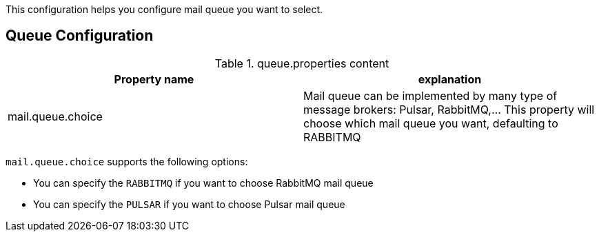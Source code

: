 This configuration helps you configure mail queue you want to select.

== Queue Configuration

.queue.properties content
|===
| Property name | explanation

| mail.queue.choice
| Mail queue can be implemented by many type of message brokers: Pulsar, RabbitMQ,... This property will choose which mail queue you want, defaulting to RABBITMQ
|===

`mail.queue.choice` supports the following options:

* You can specify the `RABBITMQ` if you want to choose RabbitMQ mail queue
* You can specify the `PULSAR` if you want to choose Pulsar mail queue
